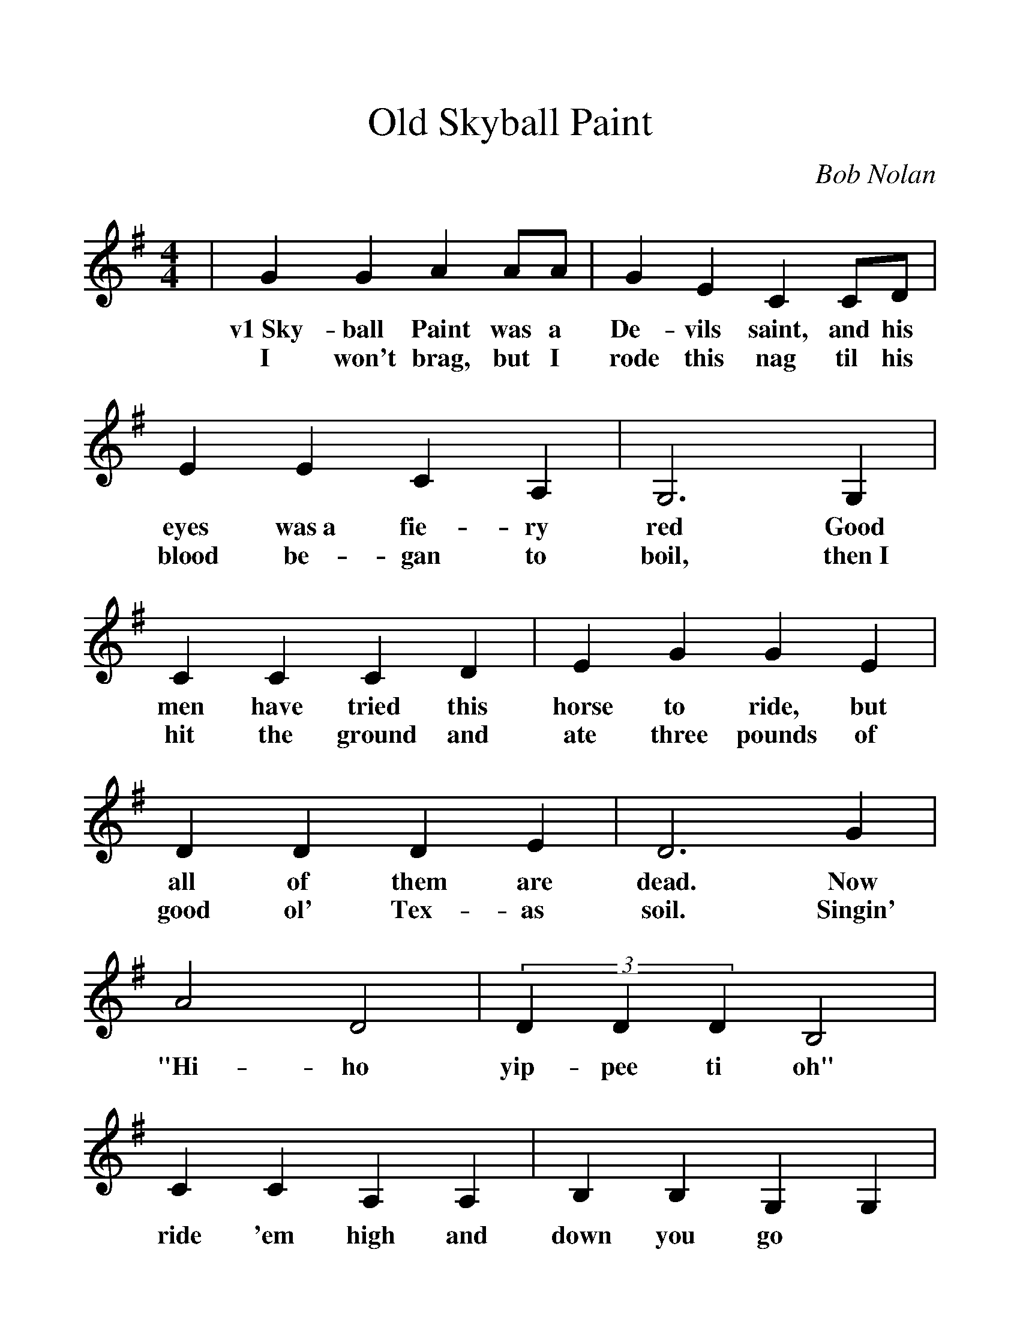 %%scale 1.2
%%barsperstaff 4
X:1
T:Old Skyball Paint
C:Bob Nolan
M:4/4
L:1/4
K:G
%%staves{RH1}
V:RH1 clef=treble
|G G A A/2A/2|G E C C/2D/2|E E C A,|G,3 G,
w:v1~Sky-ball Paint was a De-vils saint, and his eyes was~a fie-ry red Good
w:I won't brag, but I rode this nag til his blood be-gan to boil, then~I
|C C C D|E G G E|D D D E|D3 G
w:men have tried this horse to ride, but all of them are dead. Now
w:hit the ground and ate three pounds of good ol' Tex-as soil. Singin'
|A2 D2|(3DDD B,2|C C A, A,|B, B, G, G,|A, A,/2A,/2 G, F, G,|A, A,/2A,/2 G, F, G,||
w:"Hi-ho yip-pee ti oh" ride 'em high and down you go

Skyball Paint was a Devil's saint, and his eyes was a fiery red
Good men have tried this horse to ride, but all of them are dead
Now, I won't brag, but I rode this nag til his blood began to boil
then I hit the ground and ate three pounds of good ol' Texas soil
singin' 'Hi-ho yippee ti oh' ride em high and down you go

I swore by heck I'd break his neck for the jolt he give my pride
so I threw my noose on that old cayouse and once more took a ride
I turned around, pretty soon I found his head where his tail should be
so I said says I 'Perhaps he's shy. Or he just don't care for me'
singin 'Hi-ho yippee ti oh' ride em high and down you go

In town one day I chanced to stray upon old Sheriff Jim
for a whoop an' a holler an' a counterfeit dollar I sold that nag to him
But when he plants the seat of his pants in Skyballs' leather chair
I'll bet two bits when Skyball quits ol' Jim will not be there
singin 'Hi-ho yippee ti oh' ride em high and down you go
